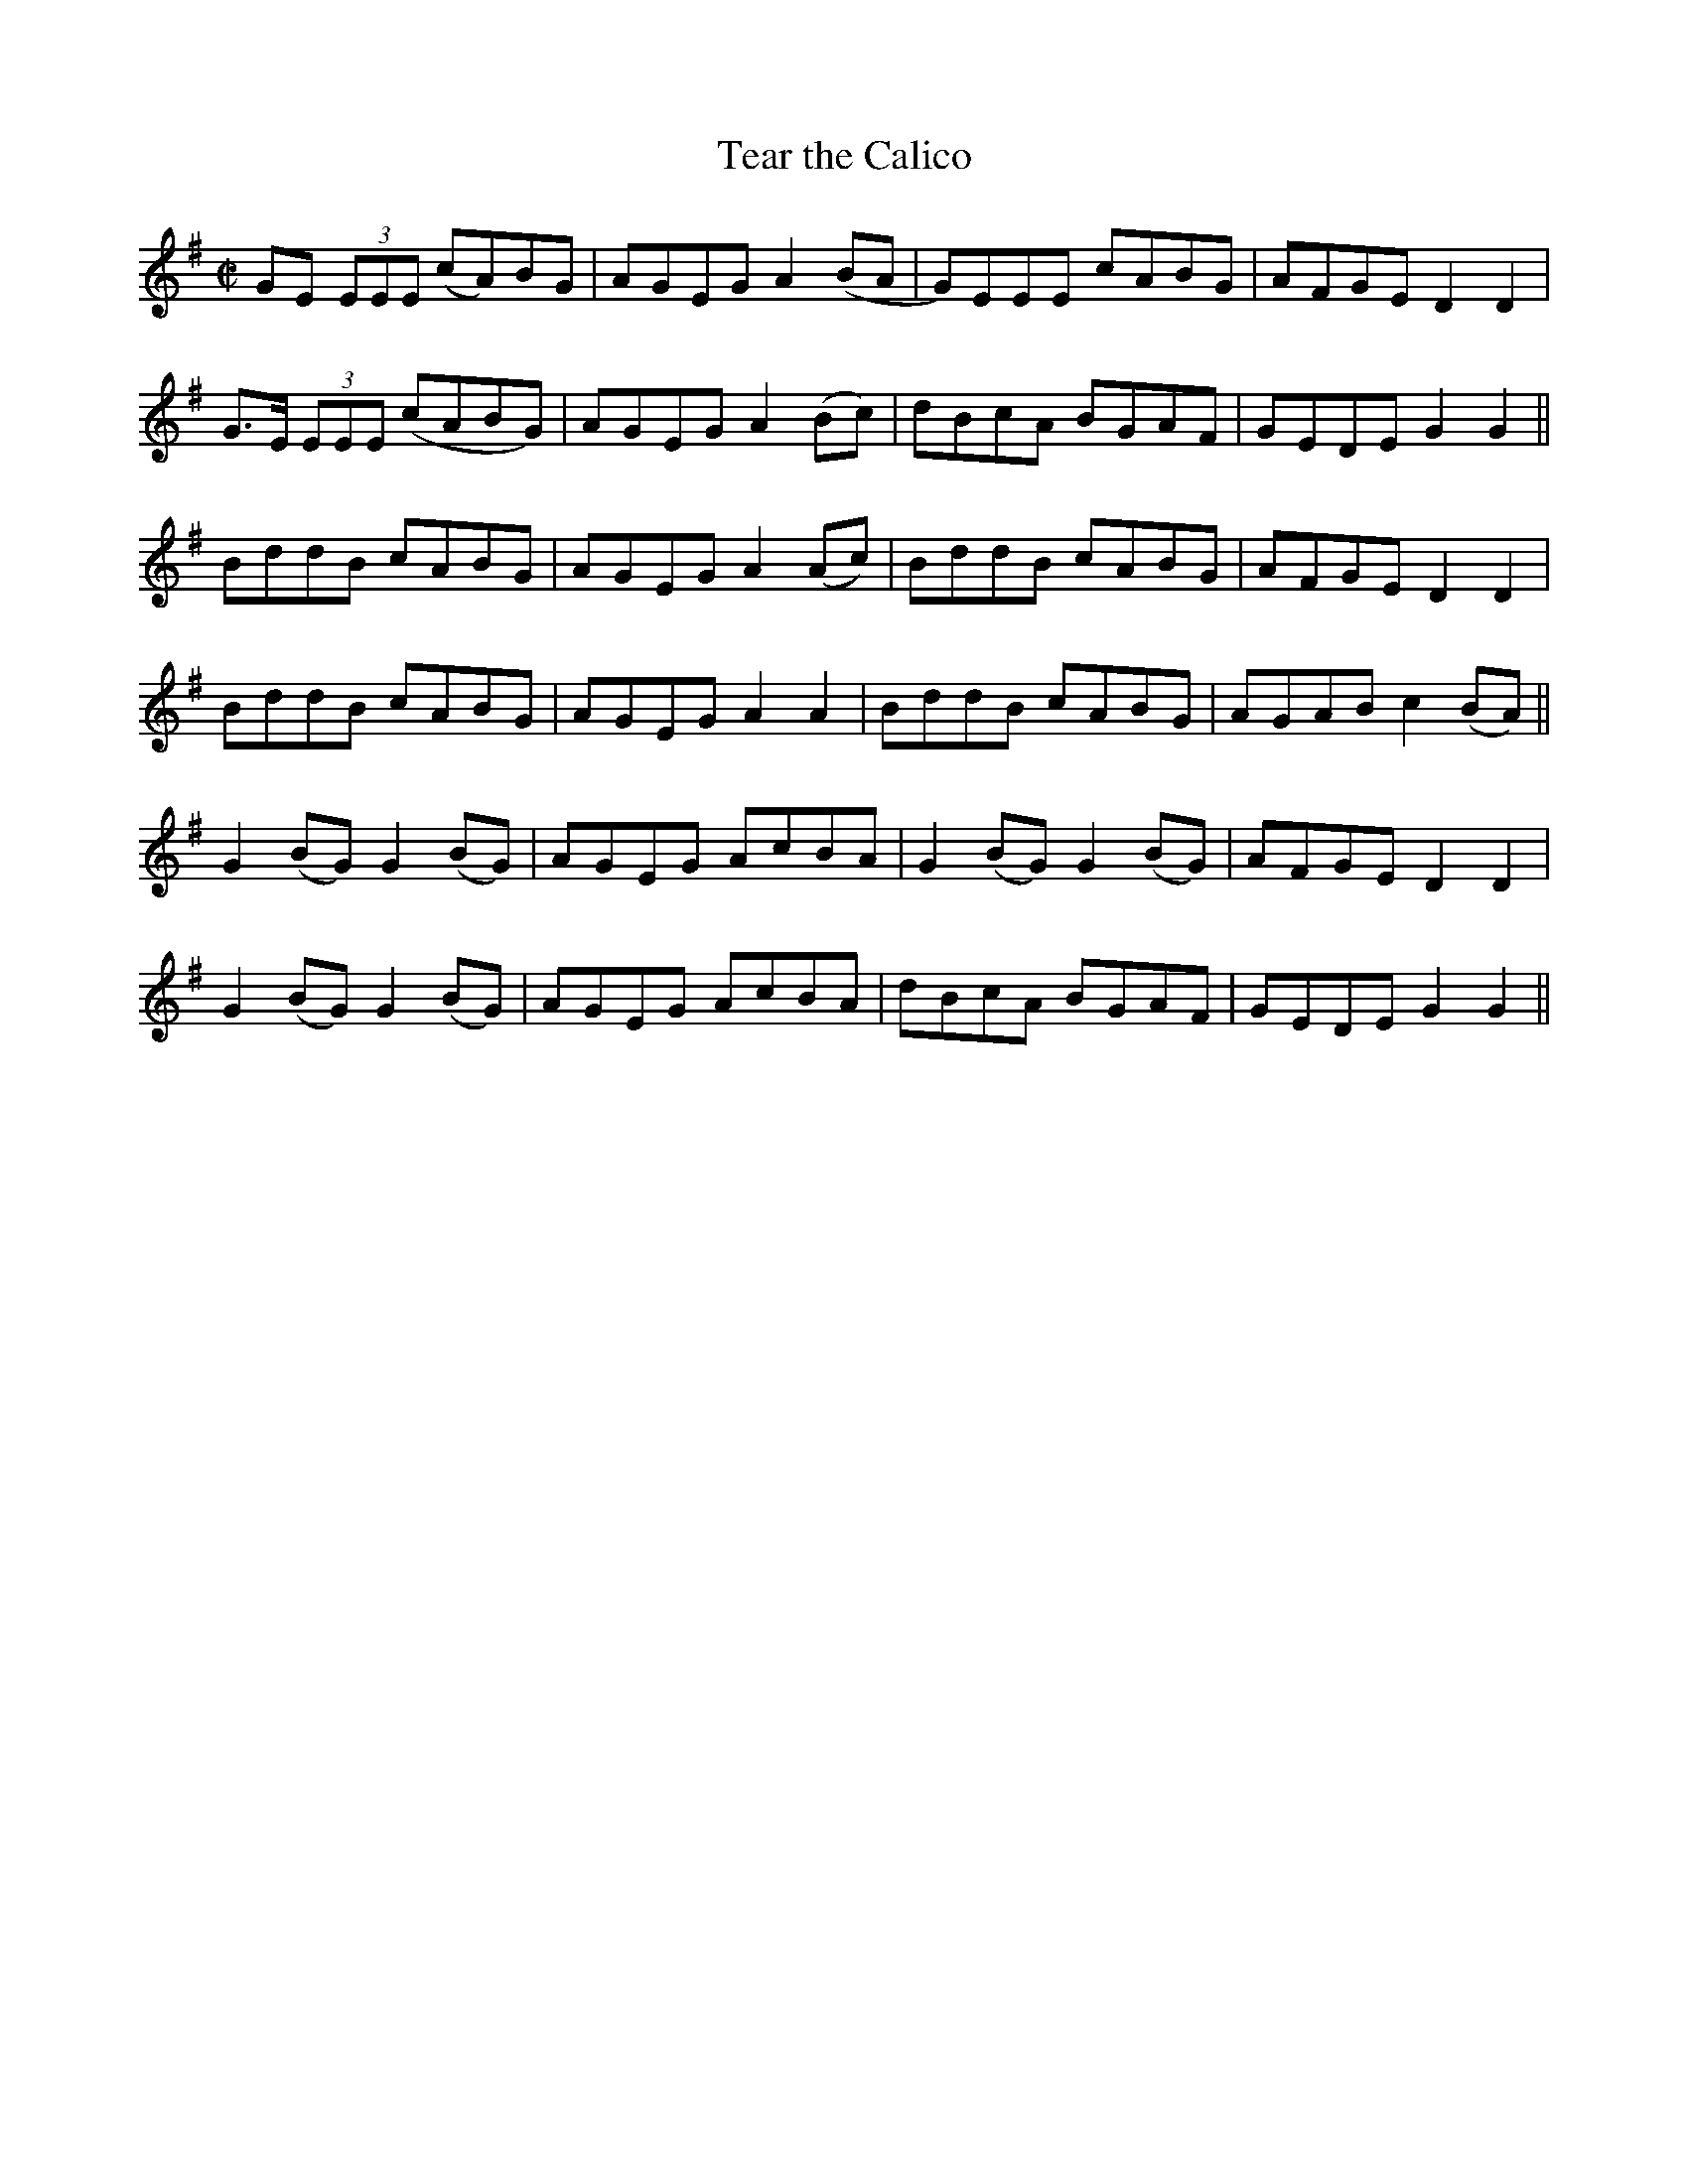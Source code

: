X:1255
T:Tear the Calico
M:C|
L:1/8
R:Reel
B:O'Neill's 1255
N:Collected by Cronin
K:G
GE (3EEE (cA)BG|AGEGA2(BA|G)EEE cABG|AFGED2D2|
G>E (3EEE (cABG)|AGEG A2 (Bc)|dBcA BGAF|GEDEG2G2||
BddB cABG|AGEGA2(Ac)|BddB cABG|AFGED2D2|
BddB cABG|AGEGA2A2|BddB cABG|AGABc2(BA)||
G2(BG)G2(BG)|AGEG AcBA|G2(BG)G2(BG)|AFGED2D2|
G2(BG)G2(BG)|AGEG AcBA|dBcA BGAF|GEDEG2G2||

